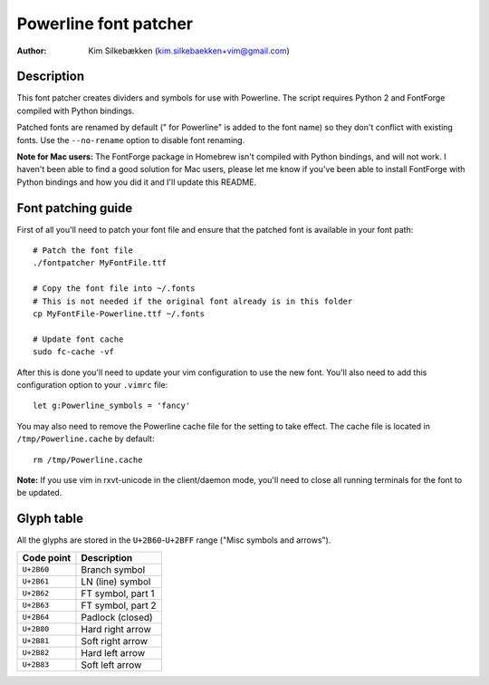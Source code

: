 ======================
Powerline font patcher
======================

:Author: Kim Silkebækken (kim.silkebaekken+vim@gmail.com)

Description
-----------

This font patcher creates dividers and symbols for use with Powerline. The 
script requires Python 2 and FontForge compiled with Python bindings.

Patched fonts are renamed by default (" for Powerline" is added to the font 
name) so they don't conflict with existing fonts. Use the ``--no-rename`` 
option to disable font renaming.

**Note for Mac users:** The FontForge package in Homebrew isn't compiled 
with Python bindings, and will not work. I haven't been able to find a good 
solution for Mac users, please let me know if you've been able to install 
FontForge with Python bindings and how you did it and I'll update this 
README.

Font patching guide
-------------------

First of all you'll need to patch your font file and ensure that the patched 
font is available in your font path::

    # Patch the font file
    ./fontpatcher MyFontFile.ttf

    # Copy the font file into ~/.fonts
    # This is not needed if the original font already is in this folder
    cp MyFontFile-Powerline.ttf ~/.fonts

    # Update font cache
    sudo fc-cache -vf

After this is done you'll need to update your vim configuration to use the 
new font. You'll also need to add this configuration option to your 
``.vimrc`` file::

    let g:Powerline_symbols = 'fancy'

You may also need to remove the Powerline cache file for the setting to take 
effect. The cache file is located in ``/tmp/Powerline.cache`` by default::

    rm /tmp/Powerline.cache

**Note:** If you use vim in rxvt-unicode in the client/daemon mode, you'll 
need to close all running terminals for the font to be updated.

Glyph table
-----------

All the glyphs are stored in the ``U+2B60``-``U+2BFF`` range ("Misc symbols 
and arrows").

+------------+-------------------+
| Code point | Description       |
+============+===================+
| ``U+2B60`` | Branch symbol     |
+------------+-------------------+
| ``U+2B61`` | LN (line) symbol  |
+------------+-------------------+
| ``U+2B62`` | FT symbol, part 1 |
+------------+-------------------+
| ``U+2B63`` | FT symbol, part 2 |
+------------+-------------------+
| ``U+2B64`` | Padlock (closed)  |
+------------+-------------------+
| ``U+2B80`` | Hard right arrow  |
+------------+-------------------+
| ``U+2B81`` | Soft right arrow  |
+------------+-------------------+
| ``U+2B82`` | Hard left arrow   |
+------------+-------------------+
| ``U+2B83`` | Soft left arrow   |
+------------+-------------------+
